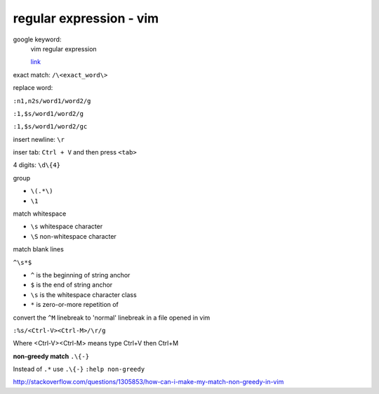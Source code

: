 ================================
    regular expression - vim	
================================
google keyword:
	vim regular expression
	
	`link <http://vimregex.com/>`_

exact match:  ``/\<exact_word\>``


replace word:

``:n1,n2s/word1/word2/g``

``:1,$s/word1/word2/g``

``:1,$s/word1/word2/gc``


insert newline:  ``\r``

inser tab:  ``Ctrl + V``  and then press ``<tab>``


4 digits:  ``\d\{4}``


group
	
- ``\(.*\)``
- ``\1``


match whitespace
	
* ``\s``  whitespace character

* ``\S``  non-whitespace character

match blank lines
	
``^\s*$``

- ``^`` is the beginning of string anchor
- ``$`` is the end of string anchor
- ``\s`` is the whitespace character class
- ``*`` is zero-or-more repetition of


convert the ``^M`` linebreak to 'normal' linebreak in a file opened in vim

``:%s/<Ctrl-V><Ctrl-M>/\r/g``

Where <Ctrl-V><Ctrl-M> means type Ctrl+V then Ctrl+M


**non-greedy match**  ``.\{-}``

Instead of ``.*`` use ``.\{-}``
``:help non-greedy``

http://stackoverflow.com/questions/1305853/how-can-i-make-my-match-non-greedy-in-vim


